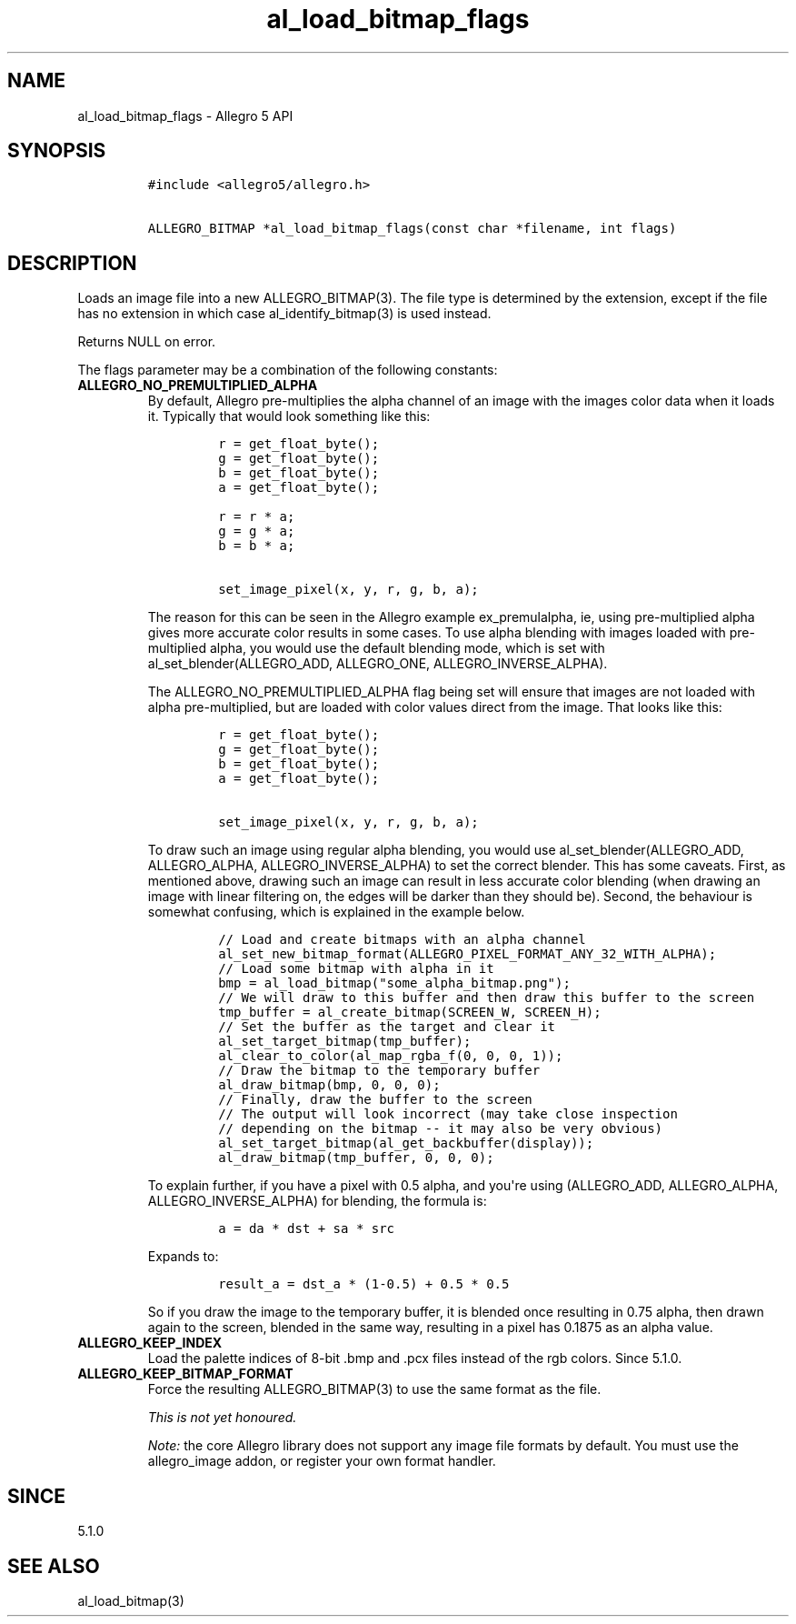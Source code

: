 .\" Automatically generated by Pandoc 1.16.0.2
.\"
.TH "al_load_bitmap_flags" "3" "" "Allegro reference manual" ""
.hy
.SH NAME
.PP
al_load_bitmap_flags \- Allegro 5 API
.SH SYNOPSIS
.IP
.nf
\f[C]
#include\ <allegro5/allegro.h>

ALLEGRO_BITMAP\ *al_load_bitmap_flags(const\ char\ *filename,\ int\ flags)
\f[]
.fi
.SH DESCRIPTION
.PP
Loads an image file into a new ALLEGRO_BITMAP(3).
The file type is determined by the extension, except if the file has no
extension in which case al_identify_bitmap(3) is used instead.
.PP
Returns NULL on error.
.PP
The flags parameter may be a combination of the following constants:
.TP
.B ALLEGRO_NO_PREMULTIPLIED_ALPHA
By default, Allegro pre\-multiplies the alpha channel of an image with
the images color data when it loads it.
Typically that would look something like this:
.RS
.IP
.nf
\f[C]
r\ =\ get_float_byte();
g\ =\ get_float_byte();
b\ =\ get_float_byte();
a\ =\ get_float_byte();

r\ =\ r\ *\ a;
g\ =\ g\ *\ a;
b\ =\ b\ *\ a;

set_image_pixel(x,\ y,\ r,\ g,\ b,\ a);
\f[]
.fi
.PP
The reason for this can be seen in the Allegro example ex_premulalpha,
ie, using pre\-multiplied alpha gives more accurate color results in
some cases.
To use alpha blending with images loaded with pre\-multiplied alpha, you
would use the default blending mode, which is set with
al_set_blender(ALLEGRO_ADD, ALLEGRO_ONE, ALLEGRO_INVERSE_ALPHA).
.PP
The ALLEGRO_NO_PREMULTIPLIED_ALPHA flag being set will ensure that
images are not loaded with alpha pre\-multiplied, but are loaded with
color values direct from the image.
That looks like this:
.IP
.nf
\f[C]
r\ =\ get_float_byte();
g\ =\ get_float_byte();
b\ =\ get_float_byte();
a\ =\ get_float_byte();

set_image_pixel(x,\ y,\ r,\ g,\ b,\ a);
\f[]
.fi
.PP
To draw such an image using regular alpha blending, you would use
al_set_blender(ALLEGRO_ADD, ALLEGRO_ALPHA, ALLEGRO_INVERSE_ALPHA) to set
the correct blender.
This has some caveats.
First, as mentioned above, drawing such an image can result in less
accurate color blending (when drawing an image with linear filtering on,
the edges will be darker than they should be).
Second, the behaviour is somewhat confusing, which is explained in the
example below.
.IP
.nf
\f[C]
//\ Load\ and\ create\ bitmaps\ with\ an\ alpha\ channel
al_set_new_bitmap_format(ALLEGRO_PIXEL_FORMAT_ANY_32_WITH_ALPHA);
//\ Load\ some\ bitmap\ with\ alpha\ in\ it
bmp\ =\ al_load_bitmap("some_alpha_bitmap.png");
//\ We\ will\ draw\ to\ this\ buffer\ and\ then\ draw\ this\ buffer\ to\ the\ screen
tmp_buffer\ =\ al_create_bitmap(SCREEN_W,\ SCREEN_H);
//\ Set\ the\ buffer\ as\ the\ target\ and\ clear\ it
al_set_target_bitmap(tmp_buffer);
al_clear_to_color(al_map_rgba_f(0,\ 0,\ 0,\ 1));
//\ Draw\ the\ bitmap\ to\ the\ temporary\ buffer
al_draw_bitmap(bmp,\ 0,\ 0,\ 0);
//\ Finally,\ draw\ the\ buffer\ to\ the\ screen
//\ The\ output\ will\ look\ incorrect\ (may\ take\ close\ inspection
//\ depending\ on\ the\ bitmap\ \-\-\ it\ may\ also\ be\ very\ obvious)
al_set_target_bitmap(al_get_backbuffer(display));
al_draw_bitmap(tmp_buffer,\ 0,\ 0,\ 0);
\f[]
.fi
.PP
To explain further, if you have a pixel with 0.5 alpha, and you\[aq]re
using (ALLEGRO_ADD, ALLEGRO_ALPHA, ALLEGRO_INVERSE_ALPHA) for blending,
the formula is:
.IP
.nf
\f[C]
a\ =\ da\ *\ dst\ +\ sa\ *\ src
\f[]
.fi
.PP
Expands to:
.IP
.nf
\f[C]
result_a\ =\ dst_a\ *\ (1\-0.5)\ +\ 0.5\ *\ 0.5
\f[]
.fi
.PP
So if you draw the image to the temporary buffer, it is blended once
resulting in 0.75 alpha, then drawn again to the screen, blended in the
same way, resulting in a pixel has 0.1875 as an alpha value.
.RE
.TP
.B ALLEGRO_KEEP_INDEX
Load the palette indices of 8\-bit .bmp and .pcx files instead of the
rgb colors.
Since 5.1.0.
.RS
.RE
.TP
.B ALLEGRO_KEEP_BITMAP_FORMAT
Force the resulting ALLEGRO_BITMAP(3) to use the same format as the
file.
.RS
.PP
\f[I]This is not yet honoured.\f[]
.RE
.RS
.PP
\f[I]Note:\f[] the core Allegro library does not support any image file
formats by default.
You must use the allegro_image addon, or register your own format
handler.
.RE
.SH SINCE
.PP
5.1.0
.SH SEE ALSO
.PP
al_load_bitmap(3)
